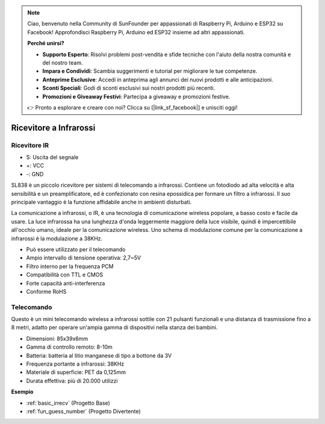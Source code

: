 .. note::

    Ciao, benvenuto nella Community di SunFounder per appassionati di Raspberry Pi, Arduino e ESP32 su Facebook! Approfondisci Raspberry Pi, Arduino ed ESP32 insieme ad altri appassionati.

    **Perché unirsi?**

    - **Supporto Esperto**: Risolvi problemi post-vendita e sfide tecniche con l'aiuto della nostra comunità e del nostro team.
    - **Impara e Condividi**: Scambia suggerimenti e tutorial per migliorare le tue competenze.
    - **Anteprime Esclusive**: Accedi in anteprima agli annunci dei nuovi prodotti e alle anticipazioni.
    - **Sconti Speciali**: Godi di sconti esclusivi sui nostri prodotti più recenti.
    - **Promozioni e Giveaway Festivi**: Partecipa a giveaway e promozioni festive.

    👉 Pronto a esplorare e creare con noi? Clicca su [|link_sf_facebook|] e unisciti oggi!

.. _cpn_ir_receiver:

Ricevitore a Infrarossi
=================================

Ricevitore IR
----------------------------

.. image:: img/infrared-receiver_01.png
    :width: 60%

* S: Uscita del segnale
* +: VCC
* -: GND

.. Un ricevitore a infrarossi è un componente che riceve segnali a infrarossi e può ricevere indipendentemente raggi infrarossi e segnali di uscita compatibili con il livello TTL. È simile a un transistor confezionato in plastica normale e è adatto a tutti i tipi di telecomando a infrarossi e trasmissione a infrarossi.

SL838 è un piccolo ricevitore per sistemi di telecomando a infrarossi. Contiene un fotodiodo ad alta velocità e alta sensibilità e un preamplificatore, ed è confezionato con resina epossidica per formare un filtro a infrarossi. Il suo principale vantaggio è la funzione affidabile anche in ambienti disturbati.

La comunicazione a infrarossi, o IR, è una tecnologia di comunicazione wireless popolare, a basso costo e facile da usare. La luce infrarossa ha una lunghezza d'onda leggermente maggiore della luce visibile, quindi è impercettibile all'occhio umano, ideale per la comunicazione wireless. Uno schema di modulazione comune per la comunicazione a infrarossi è la modulazione a 38KHz.

* Può essere utilizzato per il telecomando
* Ampio intervallo di tensione operativa: 2,7~5V
* Filtro interno per la frequenza PCM
* Compatibilità con TTL e CMOS
* Forte capacità anti-interferenza
* Conforme RoHS

Telecomando
-------------------------

.. image:: img/infrared-receiver_02.jpeg
    :width: 70%

Questo è un mini telecomando wireless a infrarossi sottile con 21 pulsanti funzionali e una distanza di trasmissione fino a 8 metri, adatto per operare un'ampia gamma di dispositivi nella stanza dei bambini.

* Dimensioni: 85x39x6mm
* Gamma di controllo remoto: 8-10m
* Batteria: batteria al litio manganese di tipo a bottone da 3V
* Frequenza portante a infrarossi: 38KHz
* Materiale di superficie: PET da 0,125mm
* Durata effettiva: più di 20.000 utilizzi

**Esempio**

* :ref:`basic_irrecv` (Progetto Base)
* :ref:`fun_guess_number` (Progetto Divertente)
